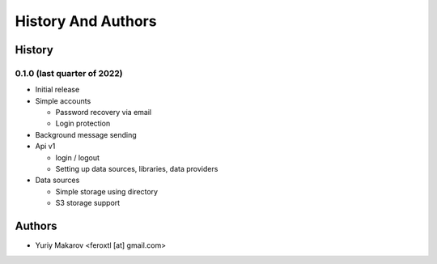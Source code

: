 ===================
History And Authors
===================

History
#######

0.1.0 (last quarter of 2022)
****************************

* Initial release
* Simple accounts

  * Password recovery via email
  * Login protection
* Background message sending
* Api v1

  * login / logout
  * Setting up data sources, libraries, data providers
* Data sources

  * Simple storage using directory
  * S3 storage support


Authors
#######

* Yuriy Makarov <feroxtl [at] gmail.com>
